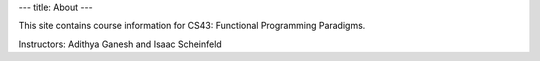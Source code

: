 ---
title: About
---

This site contains course information for CS43: Functional Programming Paradigms.

Instructors: Adithya Ganesh and Isaac Scheinfeld